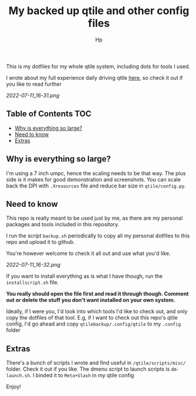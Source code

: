 #+title: My backed up qtile and other config files
#+author: Hp



This is my dotfiles for my whole qtile system, including dots for tools I used.

I wrote about my full experience daily driving qtile [[https://peterconfidential.com/qtile-review-tips-tricks][here]], so check it out if you like to read further

[[2022-07-11_16-31.png]]

** Table of Contents :TOC:
  - [[#why-is-everything-so-large][Why is everything so large?]]
  - [[#need-to-know][Need to know]]
  - [[#extras][Extras]]

** Why is everything so large?

I'm using a 7 inch umpc, hence the scaling needs to be that way. The plus side is it makes for good demonstration and screenshots. You can scale back the DPI with ~.Xresources~ file and reduce bar size in ~qtile/config.py~.

** Need to know
This repo is really meant to be used just by me, as there are my personal packages and tools included in this repository.

I run the script ~backup.sh~ periodically to copy all my personal dotfiles to this repo and upload it to github.

You're however welcome to check it all out and use what you'd like.

[[2022-07-11_16-32.png]]

If you want to install everything as is what I have though, run the ~installscript.sh~ file.

*You really should open the file first and read it through though. Comment out or delete the stuff you don't want installed on your own system.*

Ideally, if I were you, I'd look into which tools I'd like to check out, and only copy the dotfiles of that tool. E.g, if I want to check out this repo's qtile config, I'd go ahead and copy ~qtilebackup/.config/qtile~ to my ~.config~ folder

** Extras
There's a bunch of scripts I wrote and find useful in ~/qtile/scripts/misc/~ folder. Check it out if you like. The dmenu script to launch scripts is ~dm-launch.sh~. I binded it to ~Meta+Slash~ in my qtile config

Enjoy!
